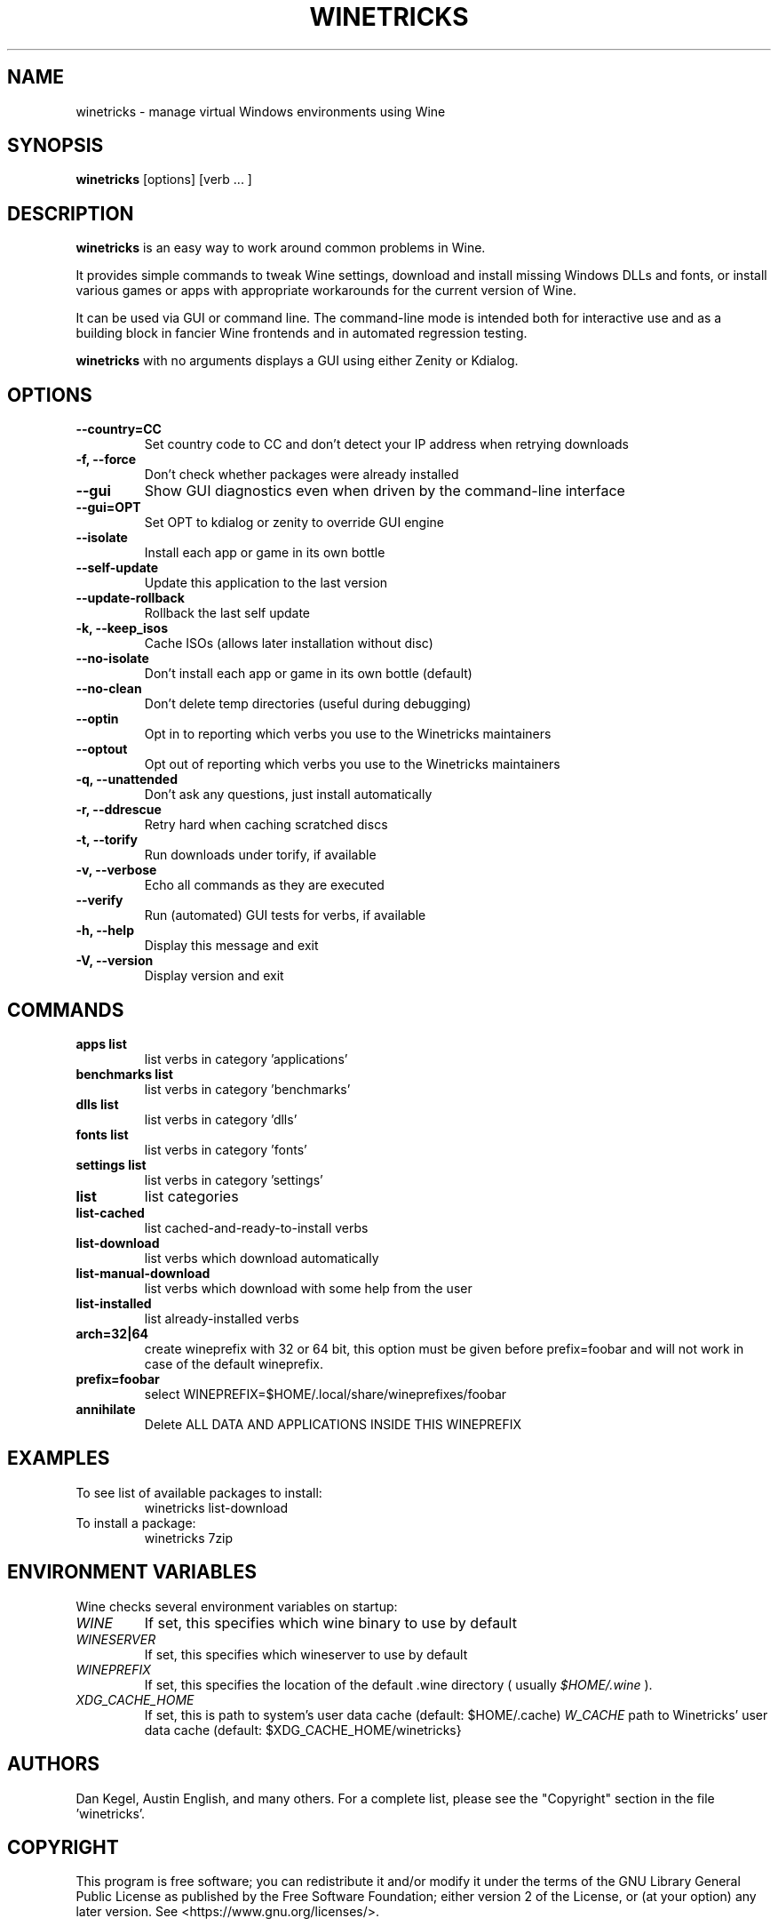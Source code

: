 .\" -*- nroff -*-
.TH WINETRICKS 1 "February 2023" "Winetricks 20230212" "Wine Package Manager"
.SH NAME
winetricks \- manage virtual Windows environments using Wine
.SH SYNOPSIS
.BI "winetricks "
[options] [verb ... ]
.SH DESCRIPTION
.B winetricks
is an easy way to work around common problems in Wine.
.PP
It provides simple commands to
tweak Wine settings,
download and install missing Windows DLLs and fonts,
or install various games or apps with appropriate workarounds for the current version of Wine.
.PP
It can be used via GUI or command line.  The command-line mode is intended both for interactive use and as a building block in fancier Wine frontends and in automated regression testing.

.B winetricks
with no arguments displays a GUI using either Zenity or Kdialog.

.SH OPTIONS
.TP
.B
\-\-country=CC
Set country code to CC and don't detect your IP address
when retrying downloads
.TP
.B
\-f, \-\-force
Don't check whether packages were already installed
.TP
.B
\-\-gui
Show GUI diagnostics even when driven by the command-line interface
.TP
.B
\-\-gui=OPT
Set OPT to kdialog or zenity to override GUI engine
.TP
.B
\-\-isolate
Install each app or game in its own bottle
.TP
.B
\-\-self\-update
Update this application to the last version
.TP
.B
\-\-update\-rollback
Rollback the last self update
.TP
.B
\-k, \-\-keep_isos
Cache ISOs (allows later installation without disc)
.TP
.B
\-\-no\-isolate
Don't install each app or game in its own bottle (default)
.TP
.B
\-\-no\-clean
Don't delete temp directories (useful during debugging)
.TP
.B
\-\-optin
Opt in to reporting which verbs you use to the Winetricks maintainers
.TP
.B
\-\-optout
Opt out of reporting which verbs you use to the Winetricks maintainers
.TP
.B
\-q, \-\-unattended
Don't ask any questions, just install automatically
.TP
.B
\-r, \-\-ddrescue
Retry hard when caching scratched discs
.TP
.B
\-t, \-\-torify
Run downloads under torify, if available
.TP
.B
\-v, \-\-verbose
Echo all commands as they are executed
.TP
.B
\-\-verify
Run (automated) GUI tests for verbs, if available
.TP
.B
\-h, \-\-help
Display this message and exit
.TP
.B
\-V, \-\-version
Display version and exit

.SH COMMANDS
.TP
.B
apps list
list verbs in category 'applications'
.TP
.B
benchmarks list
list verbs in category 'benchmarks'
.TP
.B
dlls list
list verbs in category 'dlls'
.TP
.B
fonts list
list verbs in category 'fonts'
.TP
.B
settings list
list verbs in category 'settings'
.TP
.B
list
list categories
.TP
.B
list-cached
list cached-and-ready-to-install verbs
.TP
.B
list-download
list verbs which download automatically
.TP
.B
list-manual-download
list verbs which download with some help from the user
.TP
.B
list-installed
list already-installed verbs
.TP
.B
arch=32|64
create wineprefix with 32 or 64 bit, this option must be
given before prefix=foobar and will not work in case of
the default wineprefix.
.TP
.B
prefix=foobar
select WINEPREFIX=$HOME/.local/share/wineprefixes/foobar
.TP
.B
annihilate
Delete ALL DATA AND APPLICATIONS INSIDE THIS WINEPREFIX

.PP
.SH EXAMPLES

.TP
To see list of available packages to install:
winetricks list-download
.TP
To install a package:
winetricks 7zip

.SH ENVIRONMENT VARIABLES
Wine checks several environment variables on startup:
.TP
.I WINE
If set, this specifies which wine binary to use by default
.TP
.I WINESERVER
If set, this specifies which wineserver to use by default
.TP
.I WINEPREFIX
If set, this specifies the location of the default .wine directory ( usually
.IR $HOME/.wine
).
.TP
.I XDG_CACHE_HOME
If set, this is path to system's user data cache (default: $HOME/.cache)
.I W_CACHE
path to Winetricks' user data cache (default: $XDG_CACHE_HOME/winetricks}

.SH AUTHORS
Dan Kegel, Austin English, and many others.  For a complete list,
please see the "Copyright" section in the file 'winetricks'.

.SH COPYRIGHT
This program is free software; you can redistribute it and/or
modify it under the terms of the GNU Library General Public
License as published by the Free Software Foundation; either
version 2 of the License, or (at your option) any later version.
See <https://www.gnu.org/licenses/>.
.SH BUGS
.PP
Bugs may be reported at
.I https://github.com/Winetricks/winetricks/issues
.PP
.SH AVAILABILITY
The most recent version of
.B winetricks
can be downloaded from
.I https://github.com/Winetricks/winetricks/releases/latest
.PP
The latest snapshot of the code may be obtained via git; see
.I https://github.com/Winetricks/winetricks/
.PP
Documentation for Winetricks can be found at
.I https://github.com/Winetricks/winetricks/wiki
.PP
For further information about
.B winetricks
see
.I https://github.com/Winetricks/winetricks/

.SH "SEE ALSO"
.BR wine (1)
